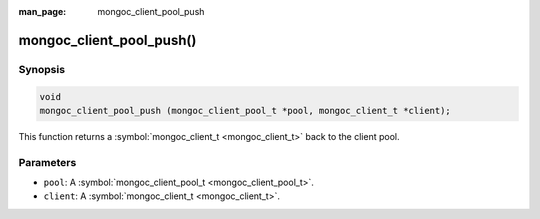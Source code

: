 :man_page: mongoc_client_pool_push

mongoc_client_pool_push()
=========================

Synopsis
--------

.. code-block:: c

  void
  mongoc_client_pool_push (mongoc_client_pool_t *pool, mongoc_client_t *client);

This function returns a :symbol:`mongoc_client_t <mongoc_client_t>` back to the client pool.

Parameters
----------

* ``pool``: A :symbol:`mongoc_client_pool_t <mongoc_client_pool_t>`.
* ``client``: A :symbol:`mongoc_client_t <mongoc_client_t>`.

